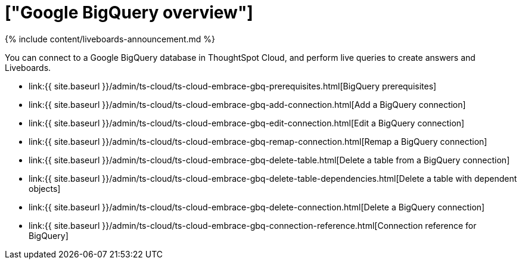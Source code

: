 = ["Google BigQuery overview"]
:last_updated: 11/05/2021
:permalink: /:collection/:path.html
:sidebar: mydoc_sidebar
:toc: true

{% include content/liveboards-announcement.md %}

You can connect to a Google BigQuery database in ThoughtSpot Cloud, and perform live queries to create answers and Liveboards.

* link:{{ site.baseurl }}/admin/ts-cloud/ts-cloud-embrace-gbq-prerequisites.html[BigQuery prerequisites]
* link:{{ site.baseurl }}/admin/ts-cloud/ts-cloud-embrace-gbq-add-connection.html[Add a BigQuery connection]
* link:{{ site.baseurl }}/admin/ts-cloud/ts-cloud-embrace-gbq-edit-connection.html[Edit a BigQuery connection]
* link:{{ site.baseurl }}/admin/ts-cloud/ts-cloud-embrace-gbq-remap-connection.html[Remap a BigQuery connection]
* link:{{ site.baseurl }}/admin/ts-cloud/ts-cloud-embrace-gbq-delete-table.html[Delete a table from a BigQuery connection]
* link:{{ site.baseurl }}/admin/ts-cloud/ts-cloud-embrace-gbq-delete-table-dependencies.html[Delete a table with dependent objects]
* link:{{ site.baseurl }}/admin/ts-cloud/ts-cloud-embrace-gbq-delete-connection.html[Delete a BigQuery connection]
// ( - [Best Practices for BigQuery connections]({{ site.baseurl }}/admin/ts-cloud/ts-cloud-embrace-gbq-best-practices.html)
* link:{{ site.baseurl }}/admin/ts-cloud/ts-cloud-embrace-gbq-connection-reference.html[Connection reference for BigQuery]
